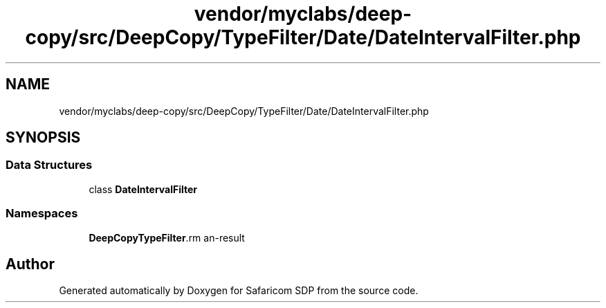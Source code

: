 .TH "vendor/myclabs/deep-copy/src/DeepCopy/TypeFilter/Date/DateIntervalFilter.php" 3 "Sat Sep 26 2020" "Safaricom SDP" \" -*- nroff -*-
.ad l
.nh
.SH NAME
vendor/myclabs/deep-copy/src/DeepCopy/TypeFilter/Date/DateIntervalFilter.php
.SH SYNOPSIS
.br
.PP
.SS "Data Structures"

.in +1c
.ti -1c
.RI "class \fBDateIntervalFilter\fP"
.br
.in -1c
.SS "Namespaces"

.in +1c
.ti -1c
.RI " \fBDeepCopy\\TypeFilter\\Date\fP"
.br
.in -1c
.SH "Author"
.PP 
Generated automatically by Doxygen for Safaricom SDP from the source code\&.
